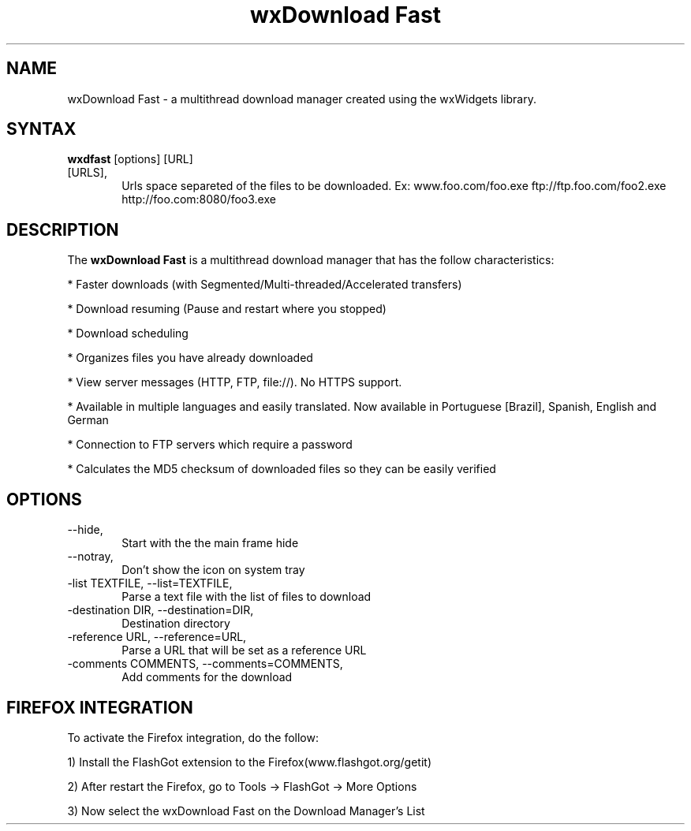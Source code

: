 .\" 
.TH "wxDownload Fast" "1" "0.3.0" "Max Velasques" ""
.SH "NAME"
wxDownload Fast \- a multithread download manager created using the wxWidgets library.

.SH "SYNTAX"
.B wxdfast
[options] [URL]

.TP 6
[URLS],
Urls space separeted of the files to be downloaded. 
Ex: www.foo.com/foo.exe ftp://ftp.foo.com/foo2.exe http://foo.com:8080/foo3.exe

.SH "DESCRIPTION"
The 
.B wxDownload Fast 
is a multithread download manager that has the follow characteristics:

* Faster downloads (with Segmented/Multi-threaded/Accelerated transfers)

* Download resuming (Pause and restart where you stopped)

* Download scheduling

* Organizes files you have already downloaded

* View server messages (HTTP, FTP, file://). No HTTPS support.

* Available in multiple languages and easily translated.  Now available in Portuguese [Brazil], Spanish, English and German 

* Connection to FTP servers which require a password

* Calculates the MD5 checksum of downloaded files so they can be easily verified

.SH "OPTIONS"
.TP 6
\-\-hide,
Start with the the main frame hide

.TP 6
\-\-notray,
Don't show the icon on system tray

.TP 6
\-list TEXTFILE, \-\-list=TEXTFILE,
Parse a text file with the list of files to download

.TP 6
\-destination DIR, \-\-destination=DIR,
Destination directory

.TP 6
\-reference URL, \-\-reference=URL,
Parse a URL that will be set as a reference URL

.TP 6
\-comments COMMENTS, \-\-comments=COMMENTS,
Add comments for the download

.SH "FIREFOX INTEGRATION"

To activate the Firefox integration, do the follow:

1) Install the FlashGot extension to the Firefox(www.flashgot.org/getit)

2) After restart the Firefox, go to Tools \-> FlashGot \-> More Options

3) Now select the wxDownload Fast on the Download Manager's List
